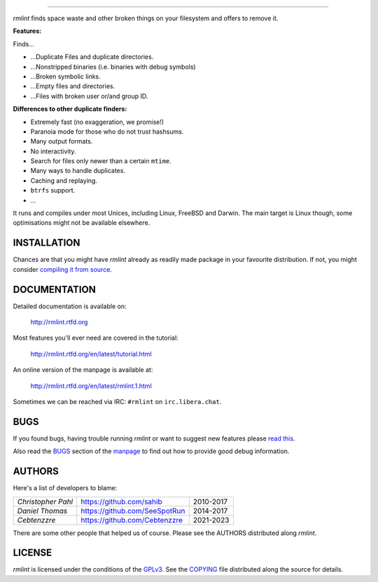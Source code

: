       
======


.. image:: https://raw.githubusercontent.com/sahib/rmlint/develop/docs/_static/logo.png
   :align: center

`rmlint` finds space waste and other broken things on your filesystem and offers
to remove it. 

.. image:: https://readthedocs.org/projects/rmlint/badge/?version=latest
   :target: http://rmlint.rtfd.org

.. image:: https://img.shields.io/travis/sahib/rmlint/develop.svg?style=flat
   :target: https://travis-ci.org/sahib/rmlint

.. image:: https://img.shields.io/github/issues/sahib/rmlint.svg?style=flat
   :target: https://github.com/sahib/rmlint/issues

.. image:: https://img.shields.io/github/release/sahib/rmlint.svg?style=flat
   :target: https://github.com/sahib/rmlint/releases

.. image:: https://img.shields.io/github/downloads/sahib/rmlint/latest/total.svg
   :target: https://github.com/sahib/rmlint/releases/latest

.. image:: http://img.shields.io/badge/license-GPLv3-4AC51C.svg?style=flat
   :target: https://www.gnu.org/licenses/quick-guide-gplv3.html.en

.. image:: https://badges.gitter.im/rmlint/community.svg
   :target: https://gitter.im/rmlint/community?utm_source=badge&utm_medium=badge&utm_campaign=pr-badge

**Features:**

Finds…

- …Duplicate Files and duplicate directories.
- …Nonstripped binaries (i.e. binaries with debug symbols)
- …Broken symbolic links.
- …Empty files and directories.
- …Files with broken user or/and group ID.

**Differences to other duplicate finders:**

- Extremely fast (no exaggeration, we promise!)
- Paranoia mode for those who do not trust hashsums.
- Many output formats.
- No interactivity.
- Search for files only newer than a certain ``mtime``.
- Many ways to handle duplicates.
- Caching and replaying.
- ``btrfs`` support.
- ...

It runs and compiles under most Unices, including Linux, FreeBSD and Darwin.
The main target is Linux though, some optimisations might not be available
elsewhere.

.. image:: https://raw.githubusercontent.com/sahib/rmlint/develop/docs/_static/screenshot.png
   :align: center


INSTALLATION
------------

Chances are that you might have `rmlint` already as readily made package in your
favourite distribution. If not, you might consider 
`compiling it from source <http://rmlint.readthedocs.org/en/latest/install.html>`_.

DOCUMENTATION
-------------

Detailed documentation is available on: 

    http://rmlint.rtfd.org

Most features you'll ever need are covered in the tutorial:

    http://rmlint.rtfd.org/en/latest/tutorial.html

An online version of the manpage is available at:

    http://rmlint.rtfd.org/en/latest/rmlint.1.html

Sometimes we can be reached via IRC: ``#rmlint`` on ``irc.libera.chat``.

BUGS
----

If you found bugs, having trouble running `rmlint` or want to suggest new
features please `read this <http://rmlint.readthedocs.org/en/latest/developers.html>`_.

Also read the `BUGS <http://rmlint.readthedocs.org/en/latest/rmlint.1.html#bugs>`_ section of the `manpage <http://rmlint.rtfd.org/en/latest/rmlint.1.html>`_
to find out how to provide good debug information.

AUTHORS
-------

Here's a list of developers to blame:

===================================  ============================= ===========================================
*Christopher Pahl*                   https://github.com/sahib      2010-2017
*Daniel Thomas*                      https://github.com/SeeSpotRun 2014-2017
*Cebtenzzre*                         https://github.com/Cebtenzzre 2021-2023
===================================  ============================= ===========================================

There are some other people that helped us of course.
Please see the AUTHORS distributed along `rmlint`.

LICENSE
-------

`rmlint` is licensed under the conditions of the
`GPLv3 <https://www.gnu.org/licenses/quick-guide-gplv3.html.en>`_.
See the
`COPYING <https://raw.githubusercontent.com/sahib/rmlint/master/COPYING>`_ 
file distributed along the source for details.
